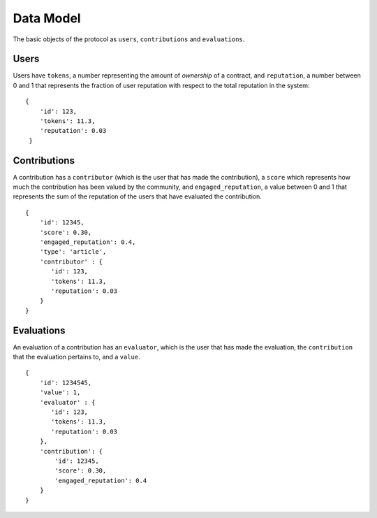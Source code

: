 Data Model
====================

The basic objects of the protocol as ``users``, ``contributions`` and ``evaluations``.


Users
------------

Users have ``tokens``, a number representing the amount of `ownership` of a contract,  
and ``reputation``, a number between 0 and 1 that represents the fraction of user reputation with 
respect to the total reputation in the system: ::

   {
       'id': 123,
       'tokens': 11.3,
       'reputation': 0.03
    }


Contributions
-----------------

A contribution has a ``contributor`` (which is the user that has made the contribution),
a ``score`` which represents how much the contribution has been valued
by the community, and ``engaged_reputation``, a value between 0 and 1 
that represents the sum of the reputation of the users that have 
evaluated the contribution. ::

    {
        'id': 12345,
        'score': 0.30, 
        'engaged_reputation': 0.4, 
        'type': 'article',
        'contributor' : {
           'id': 123,
           'tokens': 11.3,
           'reputation': 0.03
        }
    }



Evaluations
----------------------

An evaluation of a contribution has an ``evaluator``, which is the user that
has made the evaluation, the ``contribution`` that the evaluation pertains to,
and a ``value``. ::

    {
        'id': 1234545,
        'value': 1,
        'evaluator' : {
           'id': 123,
           'tokens': 11.3,
           'reputation': 0.03
        },
        'contribution': {
            'id': 12345,
            'score': 0.30, 
            'engaged_reputation': 0.4
        }
    }

